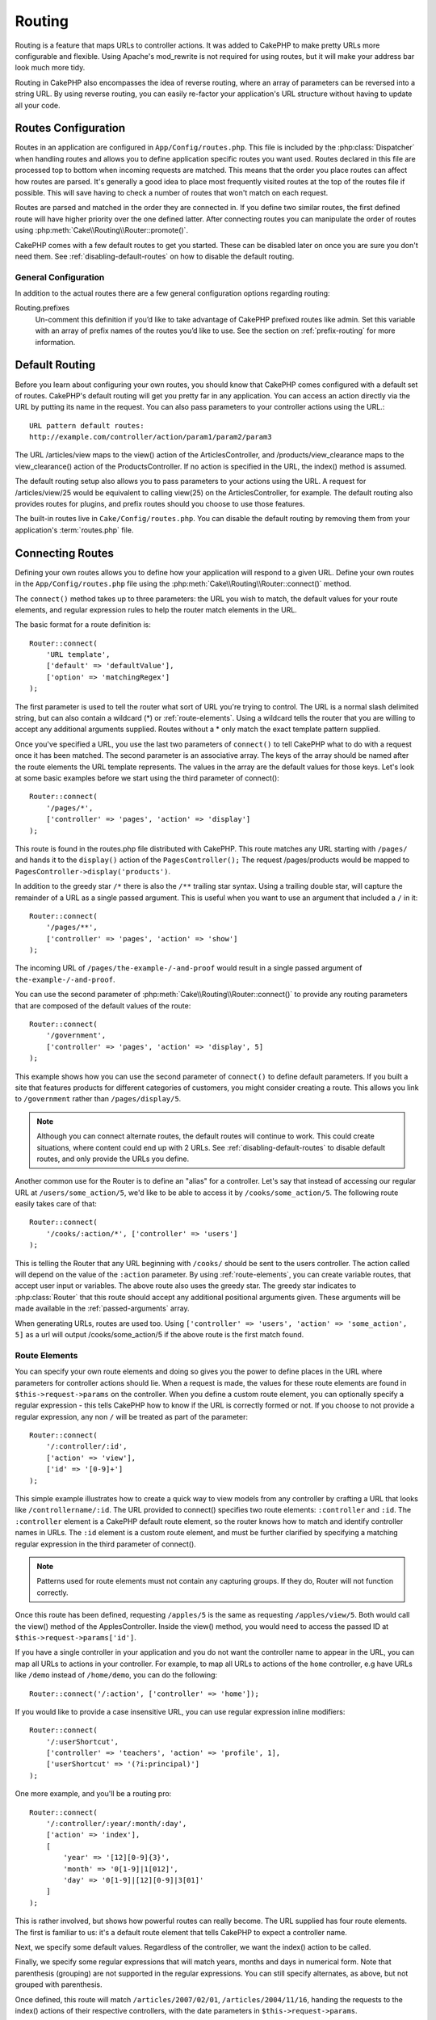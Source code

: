 Routing
#######

Routing is a feature that maps URLs to controller actions. It was
added to CakePHP to make pretty URLs more configurable and
flexible. Using Apache's mod\_rewrite is not required for using
routes, but it will make your address bar look much more tidy.

Routing in CakePHP also encompasses the idea of reverse routing,
where an array of parameters can be reversed into a string URL.
By using reverse routing, you can easily re-factor your application's
URL structure without having to update all your code.

.. index:: routes.php

.. _routes-configuration:

Routes Configuration
====================

Routes in an application are configured in ``App/Config/routes.php``.
This file is included by the :php:class:`Dispatcher` when handling routes
and allows you to define application specific routes you want used. Routes
declared in this file are processed top to bottom when incoming requests
are matched. This means that the order you place routes can affect how
routes are parsed. It's generally a good idea to place most frequently
visited routes at the top of the routes file if possible. This will
save having to check a number of routes that won't match on each request.

Routes are parsed and matched in the order they are connected in.
If you define two similar routes, the first defined route will
have higher priority over the one defined latter. After connecting routes you
can manipulate the order of routes using :php:meth:`Cake\\Routing\\Router::promote()`.

CakePHP comes with a few default routes to get you started. These
can be disabled later on once you are sure you don't need them.
See :ref:`disabling-default-routes` on how to disable the default routing.

General Configuration
---------------------

In addition to the actual routes there are a few general configuration options
regarding routing:

Routing.prefixes
    Un-comment this definition if you’d like to take advantage of
    CakePHP prefixed routes like admin. Set this variable with an array
    of prefix names of the routes you’d like to use. See the section on
    :ref:`prefix-routing` for more information.


Default Routing
===============

Before you learn about configuring your own routes, you should know
that CakePHP comes configured with a default set of routes.
CakePHP's default routing will get you pretty far in any
application. You can access an action directly via the URL by
putting its name in the request. You can also pass parameters to
your controller actions using the URL.::

        URL pattern default routes:
        http://example.com/controller/action/param1/param2/param3

The URL /articles/view maps to the view() action of the
ArticlesController, and /products/view\_clearance maps to the
view\_clearance() action of the ProductsController. If no action is
specified in the URL, the index() method is assumed.

The default routing setup also allows you to pass parameters to
your actions using the URL. A request for /articles/view/25 would be
equivalent to calling view(25) on the ArticlesController, for
example. The default routing also provides routes for plugins,
and prefix routes should you choose to use those features.

The built-in routes live in ``Cake/Config/routes.php``. You can
disable the default routing by removing them from your application's
:term:`routes.php` file.

.. index:: :controller, :action, :plugin
.. _connecting-routes:

Connecting Routes
=================

Defining your own routes allows you to define how your application
will respond to a given URL. Define your own routes in the
``App/Config/routes.php`` file using the :php:meth:`Cake\\Routing\\Router::connect()`
method.

The ``connect()`` method takes up to three parameters: the URL you
wish to match, the default values for your route elements, and
regular expression rules to help the router match elements in the
URL.

The basic format for a route definition is::

    Router::connect(
        'URL template',
        ['default' => 'defaultValue'],
        ['option' => 'matchingRegex']
    );

The first parameter is used to tell the router what sort of URL
you're trying to control. The URL is a normal slash delimited
string, but can also contain a wildcard (\*) or :ref:`route-elements`.
Using a wildcard tells the router that you are willing to accept
any additional arguments supplied. Routes without a \* only match
the exact template pattern supplied.

Once you've specified a URL, you use the last two parameters of
``connect()`` to tell CakePHP what to do with a request once it has
been matched. The second parameter is an associative array. The
keys of the array should be named after the route elements the URL template
represents. The values in the array are the default values for those keys.
Let's look at some basic examples before we start using the third
parameter of connect()::

    Router::connect(
        '/pages/*',
        ['controller' => 'pages', 'action' => 'display']
    );

This route is found in the routes.php file distributed with CakePHP.
This route matches any URL starting with ``/pages/`` and
hands it to the ``display()`` action of the ``PagesController();``
The request /pages/products would be mapped to
``PagesController->display('products')``.

In addition to the greedy star ``/*`` there is also the ``/**`` trailing star
syntax. Using a trailing double star, will capture the remainder of a URL as a
single passed argument. This is useful when you want to use an argument that
included a ``/`` in it::

    Router::connect(
        '/pages/**',
        ['controller' => 'pages', 'action' => 'show']
    );

The incoming URL of ``/pages/the-example-/-and-proof`` would result in a single
passed argument of ``the-example-/-and-proof``.

You can use the second parameter of :php:meth:`Cake\\Routing\\Router::connect()`
to provide any routing parameters that are composed of the default values
of the route::

    Router::connect(
        '/government',
        ['controller' => 'pages', 'action' => 'display', 5]
    );

This example shows how you can use the second parameter of
``connect()`` to define default parameters. If you built a site
that features products for different categories of customers, you
might consider creating a route. This allows you link to
``/government`` rather than ``/pages/display/5``.

.. note::

    Although you can connect alternate routes, the default routes
    will continue to work. This could create situations, where
    content could end up with 2 URLs. See :ref:`disabling-default-routes`
    to disable default routes, and only provide the URLs you define.

Another common use for the Router is to define an "alias" for a
controller. Let's say that instead of accessing our regular URL at
``/users/some_action/5``, we'd like to be able to access it by
``/cooks/some_action/5``. The following route easily takes care of
that::

    Router::connect(
        '/cooks/:action/*', ['controller' => 'users']
    );

This is telling the Router that any URL beginning with ``/cooks/``
should be sent to the users controller. The action called will
depend on the value of the ``:action`` parameter. By using
:ref:`route-elements`, you can create variable routes, that accept
user input or variables. The above route also uses the greedy star.
The greedy star indicates to :php:class:`Router` that this route
should accept any additional positional arguments given. These
arguments will be made available in the :ref:`passed-arguments`
array.

When generating URLs, routes are used too. Using
``['controller' => 'users', 'action' => 'some_action', 5]`` as
a url will output /cooks/some_action/5 if the above route is the
first match found.

.. _route-elements:

Route Elements
--------------

You can specify your own route elements and doing so gives you the
power to define places in the URL where parameters for controller
actions should lie. When a request is made, the values for these
route elements are found in ``$this->request->params`` on the controller.
When you define a custom route element, you can optionally specify a regular
expression - this tells CakePHP how to know if the URL is correctly formed or
not. If you choose to not provide a regular expression, any non ``/`` will be
treated as part of the parameter::

    Router::connect(
        '/:controller/:id',
        ['action' => 'view'],
        ['id' => '[0-9]+']
    );

This simple example illustrates how to create a quick way to view
models from any controller by crafting a URL that looks like
``/controllername/:id``. The URL provided to connect() specifies two
route elements: ``:controller`` and ``:id``. The ``:controller`` element
is a CakePHP default route element, so the router knows how to match and
identify controller names in URLs. The ``:id`` element is a custom
route element, and must be further clarified by specifying a
matching regular expression in the third parameter of connect().

.. note::

    Patterns used for route elements must not contain any capturing
    groups. If they do, Router will not function correctly.

Once this route has been defined, requesting ``/apples/5`` is the same
as requesting ``/apples/view/5``. Both would call the view() method of
the ApplesController. Inside the view() method, you would need to
access the passed ID at ``$this->request->params['id']``.

If you have a single controller in your application and you do not want
the controller name to appear in the URL, you can map all URLs to actions
in your controller. For example, to map all URLs to actions of the
``home`` controller, e.g have URLs like ``/demo`` instead of
``/home/demo``, you can do the following::

    Router::connect('/:action', ['controller' => 'home']);

If you would like to provide a case insensitive URL, you can use regular
expression inline modifiers::

    Router::connect(
        '/:userShortcut',
        ['controller' => 'teachers', 'action' => 'profile', 1],
        ['userShortcut' => '(?i:principal)']
    );

One more example, and you'll be a routing pro::

    Router::connect(
        '/:controller/:year/:month/:day',
        ['action' => 'index'],
        [
            'year' => '[12][0-9]{3}',
            'month' => '0[1-9]|1[012]',
            'day' => '0[1-9]|[12][0-9]|3[01]'
        ]
    );

This is rather involved, but shows how powerful routes can really
become. The URL supplied has four route elements. The first is
familiar to us: it's a default route element that tells CakePHP to
expect a controller name.

Next, we specify some default values. Regardless of the controller,
we want the index() action to be called.

Finally, we specify some regular expressions that will match years,
months and days in numerical form. Note that parenthesis (grouping)
are not supported in the regular expressions. You can still specify
alternates, as above, but not grouped with parenthesis.

Once defined, this route will match ``/articles/2007/02/01``,
``/articles/2004/11/16``, handing the requests to
the index() actions of their respective controllers, with the date
parameters in ``$this->request->params``.

There are several route elements that have special meaning in
CakePHP, and should not be used unless you want the special meaning

* ``controller`` Used to name the controller for a route.
* ``action`` Used to name the controller action for a route.
* ``plugin`` Used to name the plugin a controller is located in.
* ``prefix`` Used for :ref:`prefix-routing`
* ``_ext`` Used for :ref:`file-extensions` routing.
* ``_base`` Set to false to remove the base path from the generated URL. If your application
  is not in the root directory, this can be used to generate URLs that are 'cake relative'.
  cake relative URLs are required when using requestAction.
* ``_scheme``  Set to create links on different schemes like `webcal` or `ftp`. Defaults
  to the current scheme.
* ``_host`` Set the host to use for the link.  Defaults to the current host.
* ``_port`` Set the port if you need to create links on non-standard ports.
* ``_full``  If true the `FULL_BASE_URL` constant will be prepended to generated URLs.
* ``#`` Allows you to set URL hash fragments.
* ``ssl`` Set to true to convert the generated URL to https, or false to force http.

Passing Parameters to Action
----------------------------

When connecting routes using :ref:`route-elements` you may want
to have routed elements be passed arguments instead. By using the 3rd
argument of :php:meth:`Cake\\Routing\\Router::connect()` you can define which route
elements should also be made available as passed arguments::

    // SomeController.php
    public function view($articleId = null, $slug = null) {
        // some code here...
    }

    // routes.php
    Router::connect(
        '/blog/:id-:slug', // E.g. /blog/3-CakePHP_Rocks
        ['controller' => 'blog', 'action' => 'view'].
        [
            // order matters since this will simply map ":id" to $articleId in your action
            'pass' => ['id', 'slug'],
            'id' => '[0-9]+'
        ]
    );

And now, thanks to the reverse routing capabilities, you can pass
in the URL array like below and CakePHP will know how to form the URL
as defined in the routes::

    // view.ctp
    // this will return a link to /blog/3-CakePHP_Rocks
    echo $this->Html->link('CakePHP Rocks', [
        'controller' => 'blog',
        'action' => 'view',
        'id' => 3,
        'slug' => 'CakePHP_Rocks'
    ]);

.. _named-routes:

Using Named Routes
------------------

Sometimes you'll find typing out all the URL parameters for a route too verbose,
or you'd like to take advantage of the performance improvements that named routes
have. When connecting routes you can specifiy a ``_name`` option, this option
can be used in reverse routing to identify the route you want to use::

    // Connect a route with a name.
    Router::connect(
        '/login',
        ['controller' => 'users', 'action' => 'login'],
        ['_name' => 'login']
    );

    // Generate a URL using a named route.
    $url = Router::url('login');

    // Generate a URL using a named route,
    // with some query string args
    $url = Router::url('login', ['username' => 'jimmy']);

If your route template contains any route elements like ``:controller`` you'll
need to supply those as part of the options to ``Router::url()``.

.. versionadded:: 3.0.0
    Named routes were added in 3.0.0

.. index:: admin routing, prefix routing
.. _prefix-routing:

Prefix Routing
--------------

Many applications require an administration section where
privileged users can make changes. This is often done through a
special URL such as ``/admin/users/edit/5``.In CakePHP, prefix routing
can be enabled from within the core configuration file by setting
the prefixes with Routing.prefixes. Prefixes can either be enabled using the
``Routing.prefixes`` configure value, or by setting the ``prefix`` key in a call
to ``Router::connect()``::

    Configure::write('Routing.prefixes', ['admin']);

Prefixes are mapped to sub-namespaces in your applications ``Controller``
namespace. By having prefixes as separate controllers you can create smaller,
simpler controllers. Behavior that is common to the prefixed and non-prefixed
controllers can be encapsulated using inheritance,
:doc:`/controllers/components`, or traits.  Using our users example, accessing
the URL ``/admin/users/edit/5`` would call the ``edit`` method of our
``App\Controller\Admin\UsersController`` passing 5 as the first parameter. The
view file used would be ``App/Template/Admin/Users/edit.ctp``

You can map the URL /admin to your ``index`` action of pages
controller using following route::

    Router::connect(
        '/admin',
        ['controller' => 'pages', 'action' => 'index', 'prefix' => 'admin']
    );

You can configure the Router to use multiple prefixes too. By
adding additional values to ``Routing.prefixes``. If you set::

    Configure::write('Routing.prefixes', ['admin', 'manager']);

CakePHP will automatically generate routes for both the admin and
manager prefixes. Each configured prefix will have the following
routes generated for it::

    Router::connect("/{$prefix}/:plugin/:controller", ['action' => 'index', 'prefix' => $prefix]);
    Router::connect("/{$prefix}/:plugin/:controller/:action/*", ['prefix' => $prefix]);
    Router::connect("/{$prefix}/:controller", ['action' => 'index', 'prefix' => $prefix]);
    Router::connect("/{$prefix}/:controller/:action/*", ['prefix' => $prefix]);

Additionally, the current prefix will be available from the controller methods
through ``$this->request->prefix``

When using prefix routes it's important to remember, using the HTML
helper to build your links will help maintain the prefix calls.
Here's how to build this link using the HTML helper::

    // Go into a prefixed route.
    echo $this->Html->link('Manage articles', ['prefix' => 'manager', 'controller' => 'articles', 'action' => 'add']);

    // leave a prefix
    echo $this->Html->link('View Post', ['prefix' => false, 'controller' => 'articles', 'action' => 'view', 5]);

.. index:: plugin routing

Plugin routing
--------------

Plugin routing uses the **plugin** key. You can create links that
point to a plugin, but adding the plugin key to your URL array::

    echo $this->Html->link('New todo', ['plugin' => 'todo', 'controller' => 'todo_items', 'action' => 'create']);

Conversely if the active request is a plugin request and you want
to create a link that has no plugin you can do the following::

    echo $this->Html->link('New todo', ['plugin' => null, 'controller' => 'users', 'action' => 'profile']);

By setting ``plugin => null`` you tell the Router that you want to
create a link that is not part of a plugin.

.. index:: file extensions
.. _file-extensions:

File Extensions
---------------

To handle different file extensions with your routes, you need one
extra line in your routes config file::

    Router::parseExtensions(['html', 'rss']);

This will tell the router to remove any matching file extensions,
and then parse what remains.

If you want to create a URL such as /page/title-of-page.html you
would create your route as illustrated below::

    Router::connect(
        '/page/:title',
        ['controller' => 'pages', 'action' => 'view'],
        [
            'pass' => ['title']
        ]
    );

Then to create links which map back to the routes simply use::

    $this->Html->link(
        'Link title',
        ['controller' => 'pages', 'action' => 'view', 'title' => 'super-article', '_ext' => 'html']
    );

File extensions are used by :php:class:`RequestHandlerComponent` to do automatic
view switching based on content types. See the RequestHandlerComponent for
more information.

.. _route-conditions:

Using Additional Conditions When Matching Routes
------------------------------------------------

When creating routes you might want to restrict certain URL's based on specific
request/environment settings. A good example of this is :doc:`rest`
routing. You can specify additional conditions in the ``$defaults`` argument for
:php:meth:`Router::connect()`. By default CakePHP exposes 3 environment
conditions, but you can add more using :ref:`custom-route-classes`. The built-in
options are:

- ``[type]`` Only match requests for specific content types.
- ``[method]`` Only match requests with specific HTTP verbs.
- ``[server]`` Only match when $_SERVER['SERVER_NAME'] matches the given value.

We'll provide a simple example here of how you can use the ``[method]``
option to create a custom RESTful route::

    Router::connect(
        "/:controller/:id",
        array("action" => "edit", "[method]" => "PUT"),
        array("id" => "[0-9]+")
    );

The above route will only match for ``PUT`` requests. Using these conditions,
you can create custom REST routing, or other request data dependent information.

.. index:: passed arguments
.. _passed-arguments:

Passed Arguments
================

Passed arguments are additional arguments or path segments that are
used when making a request. They are often used to pass parameters
to your controller methods.::

    http://localhost/calendars/view/recent/mark

In the above example, both ``recent`` and ``mark`` are passed
arguments to ``CalendarsController::view()``. Passed arguments are
given to your controllers in three ways. First as arguments to the
action method called, and secondly they are available in
``$this->request->params['pass']`` as a numerically indexed array. Lastly
there is ``$this->passedArgs`` available in the same way as the
second one. When using custom routes you can force particular
parameters to go into the passed arguments as well.

If you were to visit the previously mentioned URL, and you
had a controller action that looked like::

    CalendarsController extends AppController {
        public function view($arg1, $arg2) {
            debug(func_get_args());
        }
    }

You would get the following output::

    Array
    (
        [0] => recent
        [1] => mark
    )

This same data is also available at ``$this->request->params['pass']``
and ``$this->passedArgs`` in your controllers, views, and helpers.
The values in the pass array are numerically indexed based on the
order they appear in the called URL::

    debug($this->request->params['pass']);
    debug($this->passedArgs);

Either of the above would output::

    Array
    (
        [0] => recent
        [1] => mark
    )

When generating URLs, using a :term:`routing array` you add passed
arguments as values without string keys in the array::

    ['controller' => 'articles', 'action' => 'view', 5]

Since ``5`` has a numeric key, it is treated as a passed argument.

Reverse Routing
===============

Reverse routing is a feature in CakePHP that is used to allow you to
easily change your URL structure without having to modify all your code.
By using :term:`routing arrays <routing array>` to define your URLs, you can
later configure routes and the generated URLs will automatically update.

If you create URLs using strings like::

    $this->Html->link('View', '/articles/view/' + $id);

And then later decide that ``/articles`` should really be called
'articles' instead, you would have to go through your entire
application renaming URLs. However, if you defined your link like::

    $this->Html->link(
        'View',
        ['controller' => 'articles', 'action' => 'view', $id]
    );

Then when you decided to change your URLs, you could do so by defining a
route. This would change both the incoming URL mapping, as well as the
generated URLs.

When using array URLs, you can define both query string parameters and
document fragments using special keys::

    Router::url([
        'controller' => 'articles',
        'action' => 'index',
        '?' => ['page' => 1],
        '#' => 'top'
    ]);

    // will generate a URL like.
    /articles/index?page=1#top

Router will also convert any unknown parameters in a routing array to
querystring parameters.  The ``?`` is offered for backwards compatibility with
older versions of CakePHP.

Improving Performance of Routing
--------------------------------

After connecting many routes, or if you're reverse routing a higher than average
number of URL's generating URL's can start representing a measurable amout of
time.  The easiest way to address this issue is to use :ref:`named-routes`.
Using named routes dramatically changes the internal performance of finding
matching routes.  Instead of a linear search through a subset of routes, a
single route is fetched and used for generating a URL.

.. _redirect-routing:

Redirect Routing
================

Redirect routing allows you to issue HTTP status 30x redirects for
incoming routes, and point them at different URLs. This is useful
when you want to inform client applications that a resource has moved
and you don't want to expose two URLs for the same content

Redirection routes are different from normal routes as they perform an actual
header redirection if a match is found. The redirection can occur to
a destination within your application or an outside location::

    Router::redirect(
        '/home/*',
        ['controller' => 'articles', 'action' => 'view'],
        ['persist' => true] // or ['persist'=>['id']] for default routing where the view action expects $id as an argument
    );

Redirects ``/home/*`` to ``/articles/view`` and passes the parameters to
``/articles/view``. Using an array as the redirect destination allows
you to use other routes to define where a URL string should be
redirected to. You can redirect to external locations using
string URLs as the destination::

    Router::redirect('/articles/*', 'http://google.com', ['status' => 302]);

This would redirect ``/articles/*`` to ``http://google.com`` with a
HTTP status of 302.

.. _disabling-default-routes:

Disabling the default Routes
============================

If you have fully customized all your routes, and want to avoid any
possible duplicate content penalties from search engines, you can
remove the default routes that CakePHP offers by deleting them from your
application's routes.php file.

This will cause CakePHP to serve errors, when users try to visit
URLs that would normally be provided by CakePHP but have not
been connected explicitly.

.. _custom-route-classes:

Custom Route Classes
====================

Custom route classes allow you to extend and change how individual
routes parse requests and handle reverse routing. A route class
should extend :php:class:`Cake\\Routing\\Route` and implement one or both of
``match()`` and/or ``parse()``. ``parse()`` is used to parse requests and
``match()`` is used to handle reverse routing.

You can use a custom route class when making a route by using the
``routeClass`` option, and loading the file containing your route
before trying to use it::

    App::uses('SlugRoute', 'Routing/Route');

    Router::connect(
         '/:slug',
         ['controller' => 'articles', 'action' => 'view'],
         ['routeClass' => 'SlugRoute']
    );

This route would create an instance of ``SlugRoute`` and allow you
to implement custom parameter handling.

Handling Named Parameters in URLs
=================================

Although named parameters were removed in CakePHP 3.0, applications may have
published URLs containing them.  You can continue to accept URLs containing
named parameters.

In your controller's ``beforeFilter()`` method you can call
``parseNamedParams()`` to extract any named parameters from the passed
arguments::

    public function beforeFilter() {
        parent::beforeFilter();
        Router::parseNamedParams($this->request);
    }

This will populate ``$this->request->params['named']`` with any named parameters
found in the passed arguments.  Any passed argument that was interpreted as a
named parameter, will be removed from the list of passed arguments.

Router API
==========

.. php:namespace:: Cake\Routing

.. php:class:: Router

    Router manages generation of outgoing URLs, and parsing of incoming
    request uri's into parameter sets that CakePHP can dispatch.

.. php:staticmethod:: connect($route, $defaults = [], $options = [])

    :param string $route: A string describing the template of the route
    :param array $defaults: An array describing the default route parameters.
        These parameters will be used by default
        and can supply routing parameters that are not dynamic.
    :param array $options: An array matching the named elements in the route
        to regular expressions which that element should match. Also contains
        additional parameters such as which routed parameters should be
        shifted into the passed arguments, supplying patterns for routing
        parameters and supplying the name of a custom routing class.

    Routes are a way of connecting request URLs to objects in your application.
    At their core routes are a set or regular expressions that are used to
    match requests to destinations.

    Examples::

        Router::connect('/:controller/:action/*');

    The first parameter will be used as a controller name while the second is
    used as the action name. The '/\*' syntax makes this route greedy in that
    it will match requests like `/articles/index` as well as requests like
    ``/articles/edit/1/foo/bar`` .::

        Router::connect('/home-page', ['controller' => 'pages', 'action' => 'display', 'home']);

    The above shows the use of route parameter defaults. And providing routing
    parameters for a static route.::

        Router::connect(
            '/:lang/:controller/:action/:id',
            [],
            ['id' => '[0-9]+', 'lang' => '[a-z]{3}']
        );

    Shows connecting a route with custom route parameters as well as providing
    patterns for those parameters. Patterns for routing parameters do not need
    capturing groups, as one will be added for each route params.

    $options offers three 'special' keys. ``pass``, ``persist`` and ``routeClass``
    have special meaning in the $options array.

    * ``pass`` is used to define which of the routed parameters should be
      shifted into the pass array. Adding a parameter to pass will remove
      it from the regular route array. Ex. ``'pass' => ['slug']``

    * ``routeClass`` is used to extend and change how individual routes parse
      requests and handle reverse routing, via a custom routing class.
      Ex. ``'routeClass' => 'SlugRoute'``


.. php:staticmethod:: redirect($route, $url, $options = [])

    :param string $route: A route template that dictates which URLs should
        be redirected.
    :param mixed $url: Either a :term:`routing array` or a string URL
        for the destination of the redirect.
    :param array $options: An array of options for the redirect.

    Connects a new redirection Route in the router.
    See :ref:`redirect-routing` for more information.

.. php:staticmethod:: promote($which = null)

    :param integer $which: A zero-based array index representing the route to move.
        For example, if 3 routes have been added, the last route would be 2.

    Promote a route (by default, the last one added) to the beginning of the list.
    This will move the chosen route to the top of its subsection in the named
    route table as well.

.. php:staticmethod:: url($url = null, $full = false)

    :param mixed $url: Cake-relative URL, like "/products/edit/92" or
        "/presidents/elect/4" or a :term:`routing array`
    :param bool|array $options: If (bool) true, the full base URL will be prepended to the result.
        If an array accepts the following keys.  If used with a named route you can provide
        a list of query string parameters.

    Generate a URL for the specified action. Returns a URL pointing
    to a combination of controller and action. $url can be:

    There are a few 'special' parameters that can change the final URL string that is generated

    * ``_base`` - Set to false to remove the base path from the generated URL. If your application
      is not in the root directory, this can be used to generate URLs that are 'cake relative'.
      cake relative URLs are required when using requestAction.
    * ``_scheme`` - Set to create links on different schemes like ``webcal`` or ``ftp``. Defaults
      to the current scheme.
    * ``_host`` - Set the host to use for the link.  Defaults to the current host.
    * ``_port`` - Set the port if you need to create links on non-standard ports.
    * ``_full`` - If true the value of :php:meth:`Router::baseUrl` will be prepended to generated URLs.
    * ``#`` - Allows you to set URL hash fragments.
    * ``ssl`` - Set to true to convert the generated URL to https, or false to force http.

.. php:staticmethod:: mapResources($controller, $options = [])

    Creates REST resource routes for the given controller(s). See
    the :doc:`/development/rest` section for more information.

.. php:staticmethod:: parseExtensions(string|array $extensions, $merge = true)

    Used in routes.php to set or add which :ref:`file-extensions` your application
    supports.

.. php:staticmethod:: defaultRouteClass($classname)

    Set the default route to be used when connecting routes in the future.

.. php:staticmethod:: fullBaseUrl($url = null)

    Get or set the baseURL used for generating URL's. When setting this value
    you should be sure to include the fully qualified domain name including
    protocol.

    Setting values with this method will also update ``App.fullBaseUrl`` in
    :php:class:`Cake\\Core\\Configure`.

.. php:class:: Route

    The base class for custom routes to be based on.

.. php:method:: parse($url)

    :param string $url: The string URL to parse.

    Parses an incoming URL, and generates an array of request parameters
    that Dispatcher can act upon. Extending this method allows you to customize
    how incoming URLs are converted into an array. Return ``false`` from
    URL to indicate a match failure.

.. php:method:: match($url, $context = [])

    :param array $url: The routing array to convert into a string URL.
    :param array $context: An array of the current request context.
        Contains information such as the current host, scheme, port, and base
        directory.

    Attempt to match a URL array. If the URL matches the route parameters
    and settings, then return a generated string URL. If the URL doesn't
    match the route parameters, false will be returned. This method handles
    the reverse routing or conversion of URL arrays into string URLs.

    .. versionchanged:: 3.0
        The ``$context`` parameter was added to support new routing features.

.. php:method:: compile()

    Force a route to compile its regular expression.


.. php:trait:: RequestActionTrait

    This trait allows classes which include it to create sub-requests or
    request actions.

.. php:method:: requestAction(string $url, array $options)

    This function calls a controller's action from any location and
    returns data from the action. The ``$url`` passed is a
    CakePHP-relative URL (/controllername/actionname/params). To pass
    extra data to the receiving controller action add to the $options
    array.

    .. note::

        You can use ``requestAction()`` to retrieve a fully rendered view
        by passing 'return' in the options:
        ``requestAction($url, ['return']);``. It is important to note
        that making a requestAction using 'return' from a controller method
        can cause script and css tags to not work correctly.

    .. warning::

        If used without caching ``requestAction`` can lead to poor
        performance. It is seldom appropriate to use in a controller.

    ``requestAction`` is best used in conjunction with (cached)
    elements – as a way to fetch data for an element before rendering.
    Let's use the example of putting a "latest comments" element in the
    layout. First we need to create a controller function that will
    return the data::

        // Controller/CommentsController.php
        class CommentsController extends AppController {
            public function latest() {
                if (!$this->request->is('requested')) {
                    throw new ForbiddenException();
                }
                return $this->Comments->find('all', [
                    'order' => 'Comment.created DESC',
                    'limit' => 10
               ]);
            }
        }

    You should always include checks to make sure your requestAction methods are
    actually originating from ``requestAction``.  Failing to do so will allow
    requestAction methods to be directly accessible from a URL, which is
    generally undesirable.

    If we now create a simple element to call that function::

        // View/Element/latest_comments.ctp

        $comments = $this->requestAction('/comments/latest');
        foreach ($comments as $comment) {
            echo $comment->title;
        }

    We can then place that element anywhere to get the output
    using::

        echo $this->element('latest_comments');

    Written in this way, whenever the element is rendered, a request
    will be made to the controller to get the data, the data will be
    processed, and returned. However in accordance with the warning
    above it's best to make use of element caching to prevent needless
    processing. By modifying the call to element to look like this::

        echo $this->element('latest_comments', [], ['cache' => '+1 hour']);

    The ``requestAction`` call will not be made while the cached
    element view file exists and is valid.

    In addition, requestAction now takes array based cake style URLs::

        echo $this->requestAction(
            ['controller' => 'articles', 'action' => 'featured'],
            ['return']
        );

    The URL based array are the same as the ones that :php:meth:`HtmlHelper::link()`
    uses with one difference - if you are using passed parameters, you must put them
    in a second array and wrap them with the correct key. This is because
    requestAction merges the extra parameters (requestAction's 2nd parameter)
    with the ``request->params`` member array and does not explicitly place them
    under the ``pass`` key. Any additional keys in the ``$option`` array will
    be made available in the requested action's ``request->params`` property::

        echo $this->requestAction('/articles/view/5');

    As an array in the requestAction would then be::

        echo $this->requestAction(
            ['controller' => 'articles', 'action' => 'view', 5],
        );

    You can also pass querystring arguments, post data or cookies using the
    appropriate keys. Cookies can be passed using the ``cookies`` key.
    Get parameters can be set with ``query`` and post data can be sent
    using the ``post`` key::

        $vars = $this->requestAction('/articles/popular', [
          'query' => ['page' = > 1],
          'cookies' => ['remember_me' => 1],
        ]);

    .. note::

        Unlike other places where array URLs are analogous to string URLs,
        requestAction treats them differently.

    When using an array URL in conjunction with requestAction() you
    must specify **all** parameters that you will need in the requested
    action. This includes parameters like ``$this->request->data``.  In addition
    to passing all required parameters, passed arguments must be done
    in the second array as seen above.


.. meta::
    :title lang=en: Routing
    :keywords lang=en: controller actions,default routes,mod rewrite,code index,string url,php class,incoming requests,dispatcher,url url,meth,maps,match,parameters,array,config,cakephp,apache,router
